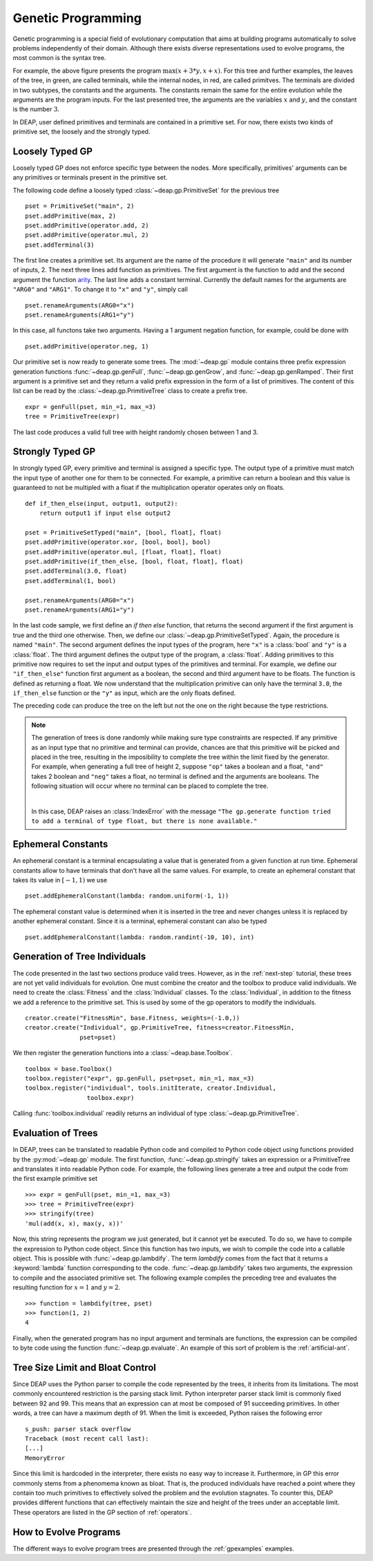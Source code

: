 .. _genprogtut:

Genetic Programming
===================

Genetic programming is a special field of evolutionary computation that aims
at building programs automatically to solve problems independently of their
domain. Although there exists diverse representations used to evolve
programs, the most common is the syntax tree.

.. image:: /_images/gptree.png
   :align: center

For example, the above figure presents the program :math:`\max(x + 3 * y, x +
x)`. For this tree and further examples, the leaves of the tree, in green,
are called terminals, while the internal nodes, in red, are called
primitves. The terminals are divided in two subtypes, the
constants and the arguments. The constants remain the same for the entire
evolution while the arguments are the program inputs. For the last
presented tree, the arguments are the variables :math:`x` and :math:`y`, and
the constant is the number :math:`3`.

In DEAP, user defined primitives and terminals are contained in a primitive
set. For now, there exists two kinds of primitive set, the loosely and the
strongly typed. 

Loosely Typed GP
----------------
Loosely typed GP does not enforce specific type between the nodes.
More specifically, primitives' arguments can be any primitives or terminals
present in the primitive set.

The following code define a loosely typed :class:`~deap.gp.PrimitiveSet` 
for the previous tree
::

	pset = PrimitiveSet("main", 2)
	pset.addPrimitive(max, 2)
	pset.addPrimitive(operator.add, 2)
	pset.addPrimitive(operator.mul, 2)
	pset.addTerminal(3)

The first line creates a primitive set. Its argument are the name of the
procedure it will generate ``"main"`` and its number of inputs, 2.
The next three lines add function as primitives. The first argument
is the function to add and the second argument the function arity_. 
The last line adds a constant terminal. Currently the default names for
the arguments are ``"ARG0"`` and ``"ARG1"``. To change it to ``"x"`` and
``"y"``, simply call
::

	pset.renameArguments(ARG0="x")
	pset.renameArguments(ARG1="y")

.. _arity: http://en.wikipedia.org/wiki/Arity

In this case, all functons take two arguments. Having a 1 argument negation
function, for example, could be done with
::

	pset.addPrimitive(operator.neg, 1)

Our primitive set is now ready to generate some trees. The :mod:`~deap.gp`
module contains three prefix expression generation functions 
:func:`~deap.gp.genFull`, :func:`~deap.gp.genGrow`, and 
:func:`~deap.gp.genRamped`. Their first argument is a primitive set 
and they return a valid prefix expression in the form of a list of primitives. 
The content of this list can be read by the :class:`~deap.gp.PrimitiveTree`
class to create a prefix tree.
::

	expr = genFull(pset, min_=1, max_=3)
	tree = PrimitiveTree(expr)

The last code produces a valid full tree with height randomly chosen 
between 1 and 3.

Strongly Typed GP
-----------------
In strongly typed GP, every primitive and terminal is assigned a specific
type. The output type of a primitive must match the input type of another
one for them to be connected. For example, a primitive can return a
boolean and this value is guaranteed to not be multipled with a float if the
multiplication operator operates only on floats.
::

	def if_then_else(input, output1, output2):
	    return output1 if input else output2

	pset = PrimitiveSetTyped("main", [bool, float], float)
	pset.addPrimitive(operator.xor, [bool, bool], bool)
	pset.addPrimitive(operator.mul, [float, float], float)
	pset.addPrimitive(if_then_else, [bool, float, float], float)
	pset.addTerminal(3.0, float)
	pset.addTerminal(1, bool)

	pset.renameArguments(ARG0="x")
	pset.renameArguments(ARG1="y")

In the last code sample, we first define an *if then else* function, that
returns the second argument if the first argument is true and the third one
otherwise. Then, we define our :class:`~deap.gp.PrimitiveSetTyped`. Again,
the procedure is named ``"main"``. The second argument defines the input types
of the program, here ``"x"`` is a :class:`bool` and ``"y"`` is a :class:`float`. 
The third argument defines the output type of the program, a :class:`float`. 
Adding primitives to this primitive now requires to set the input and 
output types of the primitives and terminal. For example, we define our 
``"if_then_else"`` function first argument as a boolean, the second and third
argument have to be floats. The function is defined as returning a float.
We now understand that the multiplication primitive can only have the 
terminal ``3.0``, the ``if_then_else`` function or the ``"y"`` as input, 
which are the only floats defined.

The preceding code can produce the tree on the left but not the one on
the right because the type restrictions.

.. image:: /_images/gptypedtrees.png
	:align: center

.. note::
   The generation of trees is done randomly while making sure type constraints
   are respected. If any primitive as an input type
   that no primitive and terminal can provide, chances are that this primitive will be
   picked and placed in the tree, resulting in the imposibility to
   complete the tree within the limit fixed by the generator. For example,
   when generating a full tree of height 2, suppose ``"op"`` takes a boolean
   and a float, ``"and"`` takes 2 boolean and ``"neg"`` takes a float, no
   terminal is defined and the arguments are booleans. The following situation
   will occur where no terminal can be placed to complete the tree.
   
   |

   .. image:: /_images/gptypederrtree.png
      :align: center

   In this case, DEAP raises an :class:`IndexError` with the message ``"The
   gp.generate function tried to add a terminal of type float, but there is
   none available."``

Ephemeral Constants
-------------------
An ephemeral constant is a terminal encapsulating a value that is generated
from a given function at run time. Ephemeral constants allow to have terminals
that don't have all the same values. For example, to create an ephemeral constant
that takes its value in :math:`[-1, 1)` we use
::

	pset.addEphemeralConstant(lambda: random.uniform(-1, 1))

The ephemeral constant value is determined when it is inserted in the tree and
never changes unless it is replaced by another ephemeral constant. Since it is
a terminal, ephemeral constant can also be typed
::

	pset.addEphemeralConstant(lambda: random.randint(-10, 10), int)

Generation of Tree Individuals
------------------------------
The code presented in the last two sections produce valid trees. 
However, as in the :ref:`next-step` tutorial, these trees are not yet valid
individuals for evolution. One must combine the creator and the toolbox to
produce valid individuals. We need to create the :class:`Fitness` and the
:class:`Individual` classes. To the :class:`Individual`, in addition to the
fitness we add a reference to the primitive set. This is used by some of the
gp operators to modify the individuals.
::

	creator.create("FitnessMin", base.Fitness, weights=(-1.0,))
	creator.create("Individual", gp.PrimitiveTree, fitness=creator.FitnessMin,
	               pset=pset)

We then register the generation functions into a :class:`~deap.base.Toolbox`.
::

	toolbox = base.Toolbox()
	toolbox.register("expr", gp.genFull, pset=pset, min_=1, max_=3)
	toolbox.register("individual", tools.initIterate, creator.Individual,
	                 toolbox.expr)

Calling :func:`toolbox.individual` readily returns an individual of type
:class:`~deap.gp.PrimitiveTree`.

Evaluation of Trees
-------------------

In DEAP, trees can be translated to readable Python code and compiled to
Python code object using functions provided by the :py:mod:`~deap.gp` 
module. The first function, :func:`~deap.gp.stringify` takes an expression
or a PrimitiveTree and translates it into readable Python code. For example,
the following lines generate a tree and output the code from the first example
primitive set
::

	>>> expr = genFull(pset, min_=1, max_=3)
	>>> tree = PrimitiveTree(expr)
	>>> stringify(tree)
	'mul(add(x, x), max(y, x))'
	
Now, this string represents the program we just generated, but it cannot
yet be executed. To do so, we have to compile the expression to
Python code object. Since this function has two inputs, we wish
to compile the code into a callable object. This is possible with 
:func:`~deap.gp.lambdify`. The term `lambdify` comes from the fact that
it returns a :keyword:`lambda` function corresponding to the code.
:func:`~deap.gp.lambdify` takes two arguments, the expression to compile and
the associated primitive set.
The following example compiles the preceding tree and evaluates the resulting
function for :math:`x=1` and :math:`y=2`.
::

	>>> function = lambdify(tree, pset)
	>>> function(1, 2)
	4

Finally, when the generated program has no input argument and terminals
are functions, the expression can be compiled to byte code using the
function :func:`~deap.gp.evaluate`. An example of this sort of problem
is the :ref:`artificial-ant`.

Tree Size Limit and Bloat Control
---------------------------------

Since DEAP uses the Python parser to compile the code represented
by the trees, it inherits from its limitations. The most commonly 
encountered restriction is the parsing stack limit. Python interpreter parser
stack limit is commonly fixed between 92 and 99. This means that
an expression can at most be composed of 91 succeeding primitives. In other
words, a tree can have a maximum depth of 91. 
When the limit is exceeded, Python raises the following error
::

	s_push: parser stack overflow 
	Traceback (most recent call last): 
	[...]
	MemoryError

Since this limit is hardcoded in the interpreter, there exists no
easy way to increase it. Furthermore, in GP this error commonly
stems from a phenomema known as bloat. That is, the produced individuals
have reached a point where they contain too much primitives to 
effectively solved the problem and the evolution stagnates. To counter
this, DEAP provides different functions that can effectively maintain 
the size and height of the trees under an acceptable limit. These
operators are listed in the GP section of :ref:`operators`.

How to Evolve Programs
----------------------

The different ways to evolve program trees are presented
through the :ref:`gpexamples` examples.

